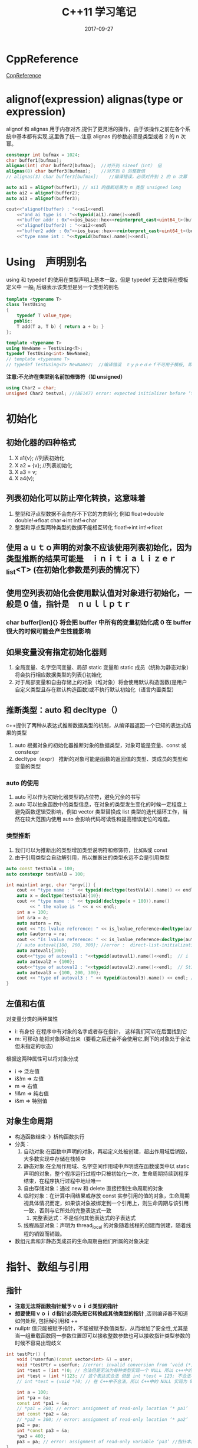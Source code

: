 #+TITLE: C++11 学习笔记
#+DATE: 2017-09-27
#+LAYOUT: post
#+TAGS: C++ C++11 cpp
#+CATEGORIES: C++


* CppReference
  [[http://en.cppreference.com/][CppReference]] 

* alignof(expression) alignas(type or expression)
   alignof 和 alignas 用于内存对齐,提供了更灵活的操作，由于该操作之前在各个系统中基本都有实现,这里做了统一.注意 alignas 的参数必须是类型或者 2 的 n 次幂。

#+BEGIN_SRC cpp
    constexpr int bufmax = 1024;
    char buffer1[bufmax];
    alignas(int) char buffer2[bufmax];  //对齐到 sizeof（int） 倍
    alignas(8) char buffer3[bufmax];    //对齐到 8 的整数倍
    // alignas(3) char buffer3[bufmax];    //编译错误，必须对齐到 2 的 n 次幂

    auto ai1 = alignof(buffer1); // ai1 的推断结果为 m 类型 unsigned long
    auto ai2 = alignof(buffer2);
    auto ai3 = alignof(buffer3);

    cout<<"alignof(buffer) : "<<ai1<<endl
        <<"and ai type is : "<<typeid(ai1).name()<<endl
        <<"buffer addr : 0x"<<ios_base::hex<<reinterpret_cast<uint64_t>(buffer1)<<endl
        <<"alignof(buffer2) : "<<ai2<<endl
        <<"buffer2 addr : 0x"<<ios_base::hex<<reinterpret_cast<uint64_t>(buffer2)<<endl
        <<"type name int : "<<typeid(bufmax).name()<<endl;
#+END_SRC

* Using　声明别名
   using 和 typedef 的使用在类型声明上基本一致，但是 typedef 无法使用在模板定义中
   一般_t 后缀表示该类型是另一个类型的别名

#+BEGIN_SRC cpp
template <typename T>
class TestUsing
{
    typedef T value_type;
   public:
    T add(T a, T b) { return a + b; }
};

template <typename T>
using NewName = TestUsing<T>;
typedef TestUsing<int> NewName2;
// template <typename T>
// typedef TestUsing<T> NewName2;  //编译错误　ｔｙｐｅｄｅｆ不可用于模板, 即定义出的新类型不能使模板。 
#+END_SRC

   *注意:不允许在类型别名前加修饰符（如 unsigned）*
   
#+BEGIN_SRC cpp
using Char2 = char;
unsigned Char2 testval; //(BE147) error: expected initializer before ‘testval’ 
#+END_SRC

* 初始化
** 初始化器的四种格式
   1. X a1{v}; //列表初始化
   2. X a2 = {v}; //列表初始化
   3. X a3 = v;
   4. X a4(v);
** 列表初始化可以防止窄化转换，这意味着
  1. 整型和浮点型数据不会向存不下它的方向转化 例如 float=>double double!=>float char=>int int!=>char
  2. 整型和浮点型两种类型的数据不能相互转化 float!=>int int!=>float
** 使用ａｕｔｏ声明的对象不应该使用列表初始化，因为类型推断的结果可能是　ｉｎｉｔｉａｌｉｚｅｒ_list<T> (在初始化参数是列表的情况下）
** 使用空列表初始化会使用默认值对对象进行初始化，一般是 0 值，指针是　ｎｕｌｌｐｔｒ
*** char buffer[len]{} 将会把 buffer 中所有的变量初始化成 0 在 buffer 很大的时候可能会产生性能影响
      
** 如果变量没有指定初始化器则
   1. 全局变量、名字空间变量、局部 static 变量和 static 成员（统称为静态对象）将会执行相应数据类型的列表{}初始化
   2. 对于局部变量和自由存储上的对象（堆对象）将会使用默认构造函数(是用户自定义类型且存在默认构造函数)或不执行默认初始化（语言内置类型）
       
** 推断类型：auto 和 decltype（）
   c++提供了两种从表达式推断数据类型的机制，从编译器返回一个已知的表达式结果的类型
   1. auto 根据对象的初始化器推断对象的数据类型，对象可能是变量、const 或 constexpr
   2. decltype（expr） 推断的对象可能是函数的返回值的类型、类成员的类型和变量的类型
       
*** auto 的使用
    1. auto 可以作为初始化器类型的占位符，避免冗余的书写
    2. auto 可以抽象函数中的类型信息，在对象的类型发生变化的时候一定程度上避免函数逻辑受影响，例如 vector 类型替换成 list 类型的迭代循环工作，当然在较大范围内使用 auto 会影响代码可读性和提高错误定位的难度。
*** 类型推断
     1. 我们可以为推断出的类型增加类型说明符和修饰符，比如&或 const
     2. 由于引用类型会自动解引用，所以推断出的类型永远不会是引用类型
       
#+BEGIN_SRC cpp
auto const testValA = 100;
auto constexpr testValB = 100;

int main(int argc, char *argv[]) {
    cout << "type name : " << typeid(decltype(testValA)).name() << endl;
    auto x = decltype(testValA){10};
    cout << "type name : " << typeid(decltype(x + 100)).name()
         << " the value is " << x << endl;
    int a = 100;
    int &ra = a;
    auto autora = ra;
    cout << "Is lvalue reference: " << is_lvalue_reference<decltype(autora)>::value << endl;
    auto &autorra = ra;
    cout << "Is lvalue reference: " << is_lvalue_reference<decltype(autorra)>::value << endl;
    // auto autoval{100, 200, 300}; //error :  direct-list-initialization of ‘auto’ requires exactly one element [-fpermissive]
    auto autoval1{100};
    cout<<"type of autoval1 : "<<typeid(autoval1).name()<<endl;  // i
    auto autoval2 = {100};
    cout<<"type of autoval2 : "<<typeid(autoval2).name()<<endl;  // St16initializer_listIiE
    auto autoval3 = {100, 200, 300};
    cout << "type of autoval3 : " << typeid(autoval3).name() << endl; // St16initializer_listIiE
}
#+END_SRC

** 左值和右值
   对变量分类的两种属性
   * i: 有身份 在程序中有对象的名字或者存在指针\引用指向该对象， 这样我们可以在后面找到它
   * m: 可移动 能把对象移动出来（要看之后还会不会使用它,剩下的对象处于合法但未指定的状态）
     

   根据这两种属性可以将对象分成
   * i => 泛左值
   * i&!m => 左值
   * m => 右值
   * !i&m => 纯右值
   * i&m => 特别值
   
** 对象生命周期
   * 构造函数结束-》析构函数执行
   * 分类：
     1. 自动对象:在函数中声明的对象，再起定义处被创建，超出作用域后销毁，大多数实现中存储在栈帧中
     2. 静态对象:在全局作用域、名字空间作用域中声明或在函数或类中以 static 声明的对象，整个程序运行过程中只被初始化一次，生命周期持续到程序结束，在程序执行过程中地址唯一
     3. 自由存储对象：通过 new 和 delete 直接控制生命周期的对象
     4. 临时对象：在计算中间结果或存放 const 实参引用的值的对象，生命周期视具体情况而定，如果该对象被绑定到一个引用上，则生命周期与该引用一致，否则与它所处的完整表达式一致
        1. 完整表达式：不是任何其他表达式的子表达式
     5. 线程局部对象：声明为 thread_local 的对象随着线程的创建而创建，随着线程的销毁而销毁。

   * 数组元素和非静态类成员的生命周期由他们所属的对象决定
   
* 指针、数组与引用
** 指针
  * *注意无法将函数指针赋予ｖｏｉｄ类型的指针*
  * *想要使用ｖｏｉｄ指针必须先把它转换成其他类型的指针* ,否则编译器不知道如何处理, 包括解引用和 ++
  * nullptr 值只能被赋予指针，不能被赋予数值类型，从而增加了安全性,尤其是当一组重载函数同一参数位置即可以接收整数参数也可以接收指针类型参数的时候不容易出现歧义
  
#+BEGIN_SRC cpp
int testPtr() {
    void (*userfun)(const vector<int> &) = user;
    void *testPtr = userfun; //error: invalid conversion from ‘void (*)(const std::vector<int>&)’ to ‘void*’ [-fpermissive]
    int *test = (int *)0; // 合法但是无法为每种类型实现一个 NULL 所以 c++中的指针实现为 0 或 0L
    int *test = (int *)123; // 这个表达式合法 但是 int *test = 123; 不合法不存在合理的类型转换 123 是整型字面量
    // int *test = (void *)0; // 在 C++中不合法，所以 C++中的 NULL 实现为 0 或 0L 但是 c 中的 NULL 实现为(void *)0
    
    int a = 100;
    int *pa = &a;
    const int *pa1 = &a;
    // *pa1 = 200; // error: assignment of read-only location ‘* pa1’  //指向的值是常量
    int const *pa2 = &a;
    // *pa2 = 300; // error: assignment of read-only location ‘* pa2’  //指向的值是常量
    pa2 = pa;
    int *const pa3 = &a;
    *pa3 = 400;
    pa3 = pa; // error: assignment of read-only variable ‘pa3’ //指针本身是常量
}    
#+END_SRC
** 数组
  * 申请非自由存储对象数组的时候数组的长度必须是常量表达式（否则编译器无法确定在栈上或者静态存储区上分配内存空间的大小）
  * 注意在作为参数传递数组的时候形参即使写成数组形式，实际上也会被转换成相应的指针，sizeof 的结果会有所不同，所以尽量避免使用数组类型的形参
  * 假设存在内置数组 a 和数组有效范围内的整数 j 则以下表达式等效
    * a[j] == *(&a[0]+j) == *(a+j) = *(j+a) = j[a]
    * 注意 j[a]
  
#+BEGIN_SRC cpp
int testArrayParam(uint8_t ta[100]) {
    cout<<"sizeof(ta) in fun:"<<sizeof(ta)<<" typeid(ta):"<<typeid(ta).name()<<endl;
    // sizeof(ta) in fun:8 typeid(ta):Ph
    return ta[0];
}
int main(int argc, char *argv[]) {
    uint8_t testArray[100];
    uint8_t testArray2[100];
    // testArray2 = testArray; // error: invalid array assignment
    // uint8_t &rtestArray[100] = testArray; // error: declaration of ‘rtestArray’ as array of references
    // uint8_t (&rtestArray)[] = testArray; // error: invalid initialization of reference of type ‘uint8_t (&)[] {aka unsigned char (&)[]}’ from expression of type ‘uint8_t [100] {aka unsigned char [100]}’
    uint8_t (&rtestArray)[100] = testArray;
    cout<<"sizeof(ta) in main:"<<sizeof(rtestArray)<<" typeid(ta):"<<typeid(rtestArray).name()<<endl;
    // sizeof(ta) in main:100 typeid(ta):A100_h
    testArrayParam(rtestArray);
    // uint32_t intArray[2] = {1, 2, 3}; // error: too many initializers for ‘uint32_t [2] {aka unsigned int [2]}’

    char testA[] = "abcd";
    3[testA] = 'f'; // 不要惊讶 合法。
    cout<<testA<<endl; // abcf

}

#+END_SRC

*** 指针数组和多维数组的小细节
    * 二维数组在函数参数传递的时候必须要附带一维的大小，否则编译器会报错。
    * 指针在进行二维索引的时候 p[x][y] 实际上是做 *(*(p+x)+y)操作，这也说明了为什么二维数组指针需要携带一维维度

#+BEGIN_SRC cpp
void testArray2(int (*pArray)[3]) { return ; }
void testArray3(int **pArray) { return; }
int testArray1() {
    int testPA1[] = {1, 2, 3};
    int testPA2[] = {4, 5, 6};
    int testPA3[] = {7, 8, 9};
    int *testPA[] = { testPA1, testPA2, testPA3 };

    int testAA[3][3] = {}
//hexo 这里貌似有注入 bug，这里不能写普通数组{1, 2, 3}, {4, 5, 6}, {7, 8, 9}; 
//这里数组间都插入了 4 个字节的缝隙，对齐到了 16 字节，不知道具体原因
    testArray2(testAA);
    // testArray3(testAA); // error: cannot convert ‘int (*)[3]’ to ‘int**’ for argument ‘1’ to ‘void testArray3(int**)’
    // testArray2(testPA); // error: cannot convert ‘int**’ to ‘int (*)[3]’ for argument ‘1’ to ‘void testArray2(int (*)[3])’
    testArray3(testPA);
}
#+END_SRC

#+BEGIN_SRC cpp
    int test[2][3];
    // int *p = test; // error: cannot convert ‘int (*)[3]’ to ‘int*’ in initialization
    // p[x][y] 执行的操作是 *(*(p+x)+y)
    int *p = test[0];
    p[3*1+2] = 1; // test[1][2]; // 对于二维数组也许这样是正确的打开方式, 明显容易出现歧义
#+END_SRC

#+BEGIN_SRC cpp
int testArray() {
    int testAA[3][3] = {};
    int testPA1[] = {1, 2, 3};
    int testPA2[] = {4, 5, 6};
    int testPA3[] = {7, 8, 9};
    int *testPA[] = { testPA1, testPA2, testPA3 };

    cout<<"dump testAA[i]"<<endl;
    for (int i = 0; i != 9; ++i)
        cout<<" i : "<<i<<" val : "<<testAA[i]<<endl;

    cout<<"dump testPA[i]"<<endl;
    for (int i = 0; i != 3; ++i)
        cout << "i : " << i << " val : " << testPA[i] << endl;
}
/*
dump testAA[i]
 i : 0 val : 0x7ffea9337120 
 i : 1 val : 0x7ffea933712c testAA + sizeof(int) * 3 * 1
 i : 2 val : 0x7ffea9337138
 i : 3 val : 0x7ffea9337144 //out of array
 i : 4 val : 0x7ffea9337150
 i : 5 val : 0x7ffea933715c
 i : 6 val : 0x7ffea9337168
 i : 7 val : 0x7ffea9337174
 i : 8 val : 0x7ffea9337180
dump testPA[i]
i : 0 val : 0x7ffea93370d0
i : 1 val : 0x7ffea93370e0
i : 2 val : 0x7ffea93370f0
*/
#+END_SRC

*** 字符串
**** 字面值
    一个很大的变化是字符串字面值在 C++11 中是 const char* 而且可能被存贮到了只读段，这意味这对字面值常量的修改会造成段错误。标准中使用 char*指针接收字面值常量会引发编译错误 gcc 实现中允许了这种操作.
   
 #+BEGIN_SRC cpp
 int testStr() {
     char *str = "test string"; // warning: ISO C++ forbids converting a string constant to ‘char*’ [-Wwrite-strings] 之前的版本是合法的 c++11 要求必须为 const char*
     str[2] = 'a';    // 这里在 gcc version 5.4.0 中崩溃了，应该是字符串字面值被存储到了只读存储区
     char strWritable[] = "test string"; //可修改 但是注意生命周期和上面的不同
 }
 #+END_SRC

**** 原始字符串
     由于一些类似正则表达式这样的需求，有时候需要频繁在字符串中插入\或者"，在这种情况下原本的字符串常量书写变得十分复杂，原始字符串可以在字面量中插入\和"等字符，而不做特殊解释,简化了相关字符串的输入，在需要输入诸如）"这样的字符串序列的时候可以在引号和括号间插入若干字符序列，起到构造字符串字面量的作用，如下面 rawStr2 所示。

 #+BEGIN_SRC cpp
 int testStr() {
     const char *rawStr = R"(abcx123\\ "")"; // 原始字符串，转移符和引号按正常字符打印可以插入换行
     const char *rawStr2 = R"*ab(abcx123\\ "")*ab"; // 这里需要注意 "(...)" 格式的原始字符串字面量要求前面的*ab 和后面的*ab 需要匹配，序列被插入到了引号和括号之间，以避免结束部分和字符串内容重叠 
 }
 #+END_SRC

**** 大字符
    * 前缀 L 表示宽字符字面值，通过 wchar_t 存储，但是编码格式依赖于编译器和具体环境

***** unicode 编码字符串常量
      * 类型
        1. u8 表示使用 unicode8 格式进行编码 (无法用于 u8''，因为可能存储不下？)
        2. u 表示使用 unicode16 格式进行编码
        3. U 表示使用 unicode32 格式进行编码
      * *注意*
        * 前缀 u 和 R 是有序且区分大小写的
        * 前缀 u 实际上已经透露了存储类型（char char16_t char32_t),所以无法同时使用 L 限定，而且使用的存储类型也不能和 wchar_t 混用
   
  #+BEGIN_SRC cpp
  int testStr() {
      const char *testc = "testc";
      const char *testu8 = u8"testu8";
      const char *testu8r = u8R"(testu8r)";
      // const char *testu = u"testu"; // error: cannot convert ‘const char16_t*’ to ‘const char*’ in initialization
      // const wchar_t *testu1 = u"testu"; // error: cannot convert ‘const char16_t*’ to ‘const wchar_t*’ in initialization
      const wchar_t *testw = L"testw";
      // const char16_t *testwc16 = testw; // error: cannot convert ‘const wchar_t*’ to ‘const char16_t*’ in initialization

      const char16_t *testu = u"testu";
      const char32_t *testU = U"testU";
      // const char16_t *testlu = Lu"testu"; // ‘Lu’ was not declared in this scope
      // const char16_t *testul = uL"testu"; // ‘uL’ was not declared in this scope
      const char16_t *testuR = uR"(testuR)";
  }
  #+END_SRC

** 引用
*** 引用的作用
    1. 不存在空引用或未初始化的引用，因此在代码中可以充当对象的别名，一直指向最开始初始化的那个对象 (非要有空值的话自定义 nullx 也可以 if（&r == &nullx）很反人类的用法）
    2. 语法形式和对象操作相同便于实现运算符重载 （避免了 &x+&y 这种诡异形式,本身的运算符重载定义也是语法错误, C++不允许对内置类型的运算符进行重载）
    3. 和指针一样存储地址，没有其他额外开销

#+BEGIN_SRC cpp
static TestOperator&& operator+(const TestOperator *a, const TestOperator *b) // error: ‘TestOperator&& operator+(const TestOperator*, const TestOperator*)’ must have an argument of class or enumerated type
{ return TestOperator(); }
static int operator+(int a, int b) { // error: ‘int operator+(int, int)’ must have an argument of class or enumerated type
    return a+b;
}

#+END_SRC       

*** 引用的分类
    | 类型          | 说明                   |
    |---------------+------------------------|
    | 左值引用      | 可以改变值的对象       |
    | 左值 const 引用 | 不可以改变值的对象     |
    | 右值引用      | 在使用后无需保留的对象 |
    |---------------+------------------------|

*** 左值引用
    * 引用不是对象，很多情况下没有任何存储空间分配
    * 不能创建引用数组
    * *提供给 T&的值必须是左值* ，提供给 const &T 的值不一定非得是左值，有时候不一定是 T 类型的值
    * 函数潜在的修改外部传入的引用值可读性比较差，应该尽量使用 const 引用，返回修改后的值或者在函数名中进行明确标注
    * 返回引用的函数可以用于赋值的左侧和右侧 比如 map 的索引运算符重载

#+BEGIN_SRC cpp
int testReference() {
    const int &a = 1.0; // 指向的临时变量的生命周期到引用的作用域结束
    // const int &a{1.0}; // error: narrowing conversion of ‘1.0e+0’ from ‘double’ to ‘int’ inside { } [-Wnarrowing]
    const int *p = &a;
    cout<<p<<endl;
}
#+END_SRC

*** 右值引用
    * 右值引用可以绑定到右值，但是不可以绑定到左值
    * 右值引用的主要意义在于指向临时对象，允许后续用户对其修改，并认为之后不在使用了。通过允许破坏性读取，来避免一些多余的拷贝操作，从而优化性能。
    * 由于右值引用使用过程中经常会有 static_cast<T&&>(x)这样的操作，所以标准库提供了简化函数 move（x）(因为只是为 x 穿件一个右值引用所以函数名 rval(x)可能更合适), move(x) = static_cast<T&&>(x) 

#+BEGIN_SRC cpp
string f() {}
int testReference2() {
    string var;
    string &r1{var};
    // string &r2{f()}; // error: invalid initialization of non-const reference of type ‘@#$’ from an rvalue of type ‘#$%#’
    // string &r3{"test_string"}; // error: invalid initialization of non-const reference of type ‘@#$’ from an rvalue of type ‘#$%#’

    // string &&rr1{var}; // error: cannot bind ‘#$%$’ lvalue to ‘$%#’
    string &&rr2{f()};
    string &&rr3{"test_string"};
    const string &&rr4{f()};
}
#+END_SRC

#+BEGIN_SRC cpp
// 新旧两种风格的 swap 比较
template<typename T>
void swap(T &a, T&b) {
    T tmp{a};
    a = b;
    b = tmp;
}

template<typename T>
void new_swap(T &a, T&b) {
    T tmp{static_cast<T&&>(a)};
    a = static_cast<T&&>(b); // 可以使用 a = move(b); 替代
    b = static_cast<T&&>(tmp);
}

void test() {
    // 要是想支持右值 swap 还需要对函数进行重载
    // new_swap(var,string("123")); // error: invalid initialization of non-const reference of type ‘@#$’ from an rvalue of type ‘@#$@’
}
#+END_SRC

*** 引用的引用
    引用的引用只可以通过 using 的别名结果获取或模板参数获取，而它实际的类型还是原始类型的引用类型，如 int&
    * using rr_i = int&&;
    * using lr_i = int&;
    * using rr_rr_i = rr_i&& => int &&
    * using lr_rr_i = rr_i&  => int &
    * using rr_lr_i = lr_i&& => int &
    * using lr_lr_i = lr_i&  => int &
    * 上述的规则是左值优先

* 结构体、枚举、联合
** 结构体
   * 成员在内存中的顺序一定和声明时候的顺序一致，但是大小却不一定一致（内存对齐）
   * 结构名从声明时出现开始就可以使用了，但是不可以构建对象，因为编译器无法确定其大小，可以声明他的指针,如链表节点的定义
   * 多个结构相互引用需要提前声明 struct List；
   * 为了兼容早期的 C 语言规定，C++允许在同一作用域内同时声明一个 struct 和非 struct，这时默认使用的是非 struct，当想引用 struct 的时候，需要使用 struct 关键字注明 class union enum 类似
   * struct 是一种特殊的 class，他的成员默认访问权限是 public
     
#+BEGIN_SRC cpp
struct TestStruct { int a; };
int TestStruct(struct TestStruct s) { return 0; }

int main(int argc, char *argv[]) {
    struct TestStruct s;
    TestStruct(s);
}
#+END_SRC

#+BEGIN_SRC cpp
struct TestStruct {
    int x; int y;
    TestStruct(int y,int x) : x(x), y(y) { }
};

int main(int argc, char *argv[]) {
    struct TestStruct s{1,2};
    cout<<"x:"<<s.x<<" y:"<<s.y<<endl; // x:2 y:1
}
#+END_SRC

*** 普通旧数据 POD（Plain Old Data)
    在一些底层或对性能要求比较高的模块中，我们更希望把对象当做纯数据来处理(内存中的连续序列),通常一些高级的语法工具(运行时多态，用户自定义拷贝语句)会让数据变得不纯粹，从而影响操作数据的效率，考虑执行一个拷贝 100 个元素的数组，需要对每个元素执行拷贝构造函数，对比 memcpy 可能只是一个移动机器指令。
**** 为了确保结构是 POD 的，对象应该满足一下条件
     1. 不具有复杂的布局（比如含有 vptr）
     2. 不具有非标准拷贝语义（用户自定义）
     3. 含有一个最普通的默认构造函数
     4. 本身是内置类型或是 POD 对象数组
**** POD 必须是属于下列类型的对象
     1. 标准布局类型
     2. 平凡可拷贝类型
     3. 具有平凡默认构造函数的类型
***** 平凡类型具有一下属性
      1. 一个平凡默认构造函数
      2. 平凡拷贝和移动操作
      * 当一个默认构造函数无须执行任何实际操作时，我们认为他是平凡的（使用=default 定义默认构造函数）
***** 一个类型 *不含有* 以下情况则是 *具有标准布局* 的
      1. 含有一个非标准布局的非 static 成员或基类
      2. 含有 virtual 函数
      3. 含有 virtual 基类
      4. 含有引用类型的成员
      5. 其中的非静态数据成员有多种访问修饰符
      6. 阻止了重要的布局优化
         1. 在多个基类中都含有非 static 数据成员
         2. 在派生类和基类中都含有非 static 数据成员
         3. 基类类型与第一个非 static 数据成员的类型相同
***** 除非在类型内包含非平凡的拷贝、移动操作或析构函数否则该类型就是 *平凡可拷贝类型*
***** 让拷贝移动析构函数变得不平凡的原因
      1. 这些操作是用户自定义的
      2. 这些操作所属的类含有 virtual 函数
      3. 这些操作所属的类含有 virtual 基类
      4. 这些操作所属的类含有非平凡的基类或者成员
         
**** 标准库 POD 类型的判断
     is_pod 是一个标准库类型属性谓词，定义在 type_traits 中通过它可以检验类型是否为 POD


#+BEGIN_SRC cpp
struct S0 {};
struct S1 {int a;};
struct S2 {int a; S2(int aa):a(aa){}}; // 不是默认构造函数
struct S3 {int a; S3(int aa):a(aa){} S3(){}}; //是ＰＯＤ 用户自定义默认构造函数
struct S4 {int a; S4(int aa):a(aa){} S4()=default;};
struct S5 {virtual void f();}; //虚函数
struct S6:S1{};
struct S7:S0{int b;};
struct S8:S1{int b;}; //不是ＰＯＤ数据既属于Ｓ１也属于Ｓ８
struct S9:S0,S1 {};
struct S10 {int a;int b; S10(int b,int a):a(a),b(b){}};
void S5::f() {}
template<typename T>
void PrintPODType() {
    if (is_pod<T>::value)
        cout<<typeid(T).name()<<" is POD"<<endl;
    else
        cout<<typeid(T).name()<<" is *NOT* POD"<<endl;
}

int main(int argc, char *argv[]) {
    PrintPODType<S0>();
    PrintPODType<S1>();
    PrintPODType<S2>();
    PrintPODType<S3>();
    PrintPODType<S4>();
    PrintPODType<S5>();
    PrintPODType<S6>();
    PrintPODType<S7>();
    PrintPODType<S8>();
    PrintPODType<S9>();
    PrintPODType<S10>();
}

/*
2S0 is POD
2S1 is POD
2S2 is *NOT* POD
2S3 is *NOT* POD // 判断错误？　还是说　Ｓ３不是ｐｏｄ？ 这种情况依赖实现？
2S4 is POD
2S5 is *NOT* POD
2S6 is POD
2S7 is POD
2S8 is *NOT* POD
2S9 is POD
3S10 is *NOT* POD
*/

#+END_SRC

*** 位域
    程序中可以通过位域限定成员变量使用的位数,从而提供了对外部布局成员变量命名的方法(比如ＶＭ中是否位脏页只占１个位，可以手动做位操作但是使用位域可以增强可读性)。
    关于位域需要注意一下几点
    1. 无法获取位域的地址
    2. 位域虽然可能节省了结构本身的内存占用，但是会显著增加操作它的二进制代码长度和时钟周期，位域本质是编译器生成的位逻辑运算
    3. 只可以使用整型和枚举类型声明位域
    4. 可以使用匿名位域占位
#+BEGIN_SRC cpp
struct PPN {
    unsigned int PFN : 22;
    int : 3;
    unsigned int CCA : 3;
    bool nonreachable : 1;
    bool dirty : 1;
    bool valid : 1;
    bool global : 1;
};

int main(int argc, char *argv[]) {
    PPN ppn{};
    ppn.dirty = 1;
}
/*
Dump of assembler code for function main(int, char**):
   0x000000000040354d <+0>:	push   %rbp
   0x000000000040354e <+1>:	mov    %rsp,%rbp
   0x0000000000403551 <+4>:	mov    %edi,-0x14(%rbp)
   0x0000000000403554 <+7>:	mov    %rsi,-0x20(%rbp)
=> 0x0000000000403558 <+11>:	movl   $0x0,-0x10(%rbp)
   0x000000000040355f <+18>:	movzbl -0xd(%rbp),%eax
   0x0000000000403563 <+22>:	or     $0x20,%eax
   0x0000000000403566 <+25>:	mov    %al,-0xd(%rbp)
   0x0000000000403569 <+28>:	mov    $0x0,%eax
   0x000000000040356e <+33>:	pop    %rbp
   0x000000000040356f <+34>:	retq   
End of assembler dump.
*/
#+END_SRC

** 联合体
   union 是一种特殊的结构体，所有的成员都分配在同一个地址上，一个 union 实际占用的大小和它的最大成员相同，自然同一时刻只能保存一个成员的值。
   union 有很多限制，因为比如复制的时候根本不知道该使用那个复制构造函数云云
   * *注意* 如果联合中包含了具有用户自定义析构函数等被 delete 掉的函数，需要在适当的时候显示调用
     例如
     1. 类内包含匿名联合其中包含 string s 对象，则在析构此类对象的时候考虑是否需要 s.~string();
     2. 上例类构造\设置对象的时候是否需要　ｎｅｗ(&s) string(); 显式执行 string 构造函数
*** union 的限制
    1. union 不能含有虚函数
    2. union 不能含有引用类型的成员
    3. union 不能含有基类
    4. 如果 union 的成员含有用户自定义的构造函数，拷贝操作、移动操作或者析构函数则此类函数对ｕｎｉｏｎ来说被ｄｅｌｅｔｅ掉了　ｕｎｉｏｎ类型的对象不能含有这些函数
    5. 在 union 的所有成员中,最多只能有一个成员包含类内初始化器
    6. union 不能作为其他类的基类
       
*** 匿名联合
    在类中声明没有名字的联合体会生成一个匿名连个对象，在类的其他成员函数中可以直接使用匿名联合对象内的字段。可以搭配枚举ｔａｇ来更安全的使用联合。
   
#+BEGIN_SRC cpp
union U1 {
    int a;
    const char *p{""};
    int test() {return this->a;}
};
int main(int argc, char *argv[]) {
    U1 u1;
    cout<<u1.test()<<endl; // 打印ｐ指向的地址
    // U1 u2{7}; //error: no matching function for call to ‘U1::U1(<brace-enclosed initializer list>)’
}
#+END_SRC

** 枚举
   有两种类型的枚举
*** enum class 它的枚举值名字位于 enum 的作用域内(枚举名字可以通过枚举名::来明确限定不会和其他枚举内的枚举名重复)，枚举值不会隐式的转换成其他类型。
    * 使用 static_cast<underlying_type<EnumType>::type>(type) 把枚举转化成整型操作更靠谱

 #+BEGIN_SRC cpp
 enum class Light: uint8_t;
 uint8_t ReadVal(Light &flag) {
     return static_cast<uint8_t>(flag);
 }
 enum class Light: uint8_t { Red, Green, Yellow };
 enum class Flag : uint8_t {
     Nil = 0,
     Red = 1,
     Yellow = 2,
     Blue = 4
 };
 constexpr Flag operator&(Flag var, Flag flag) { // if(f1 & Flag::Red) { //error: could not convert ‘operator&(f1, (Flag)1u)’ from ‘Flag’ to ‘bool’
     return static_cast<Flag>(static_cast<char>(var)&static_cast<char>(flag));
 }
 constexpr Flag operator|(Flag var, Flag flag) {
     return static_cast<Flag>(static_cast<char>(var)|static_cast<char>(flag));
 }
 int main(int argc, char *argv[]) {
     // Light s1 = 1; // error: cannot convert ‘int’ to ‘Light’ in initialization
     // uint8_t i1 = s1; // error: cannot convert ‘Light’ to ‘uint8_t {aka unsigned char}’ in initialization
     // uint8_t i2 = Light::Red; // error: cannot convert ‘Light’ to ‘uint8_t {aka unsigned char}’ in initialization
     // Light S2 = Red; // error: ‘Red’ was not declared in this scope
     Light S3 = Light::Red;
     // if (S3 == Flag::Red); // error: no match for ‘operator==’ (operand types are ‘Light’ and ‘Flag’)
     if (S3 == Light::Red);
     Flag f1 = Flag::Red | Flag::Blue;
     if((f1 & Flag::Red) != Flag::Nil) {
         cout<<"f1 has Red"<<endl;
     }
     switch(f1) { // warning: enumeration value ‘Blue’ not handled in switch [-Wswitch]
     case Flag::Red:
         cout<<"Red"<<endl;
     case Flag::Yellow:
         cout<<"Yellow"<<endl;
     case Flag::Red&Flag::Yellow:
         cout<<"Red&Yellow"<<endl;
     }
     Flag f2 {};
     cout<<"f2: "<<(int)static_cast<uint8_t>(f2)<<endl;
     f2 = static_cast<Flag>(1234); //超出范围
     cout<<"f2: "<<(int)static_cast<uint8_t>(f2)<<endl;
 }
 /*
 f1 has Red
 f2: 0
 f2: 210
 */

enum class AllocatorType { AllocatorX,AllocatorY };
void *operator new(size_t size, AllocatorType type) {
    cout<<"new allocator type : "<<static_cast<underlying_type<AllocatorType>::type>(type)<<endl; //underlying_type 这种方式更优雅
}
 #+END_SRC
*** plain enum 它的枚举值名字和枚举类型本身位于同一作用域，枚举值可以隐式的被转化成整数。
    *对于普通枚举类型，如果没有指定潜在类型，则无法先声明后定义*
    普通枚举可以匿名
#+BEGIN_SRC cpp
// enum TestEnum1;  // error: use of enum ‘TestEnum’ without previous declaration
// enum TestEnum1 { TestEnumA,TestEnumB };
enum class TestEnum2;
enum class TestEnum2 { TestEnumA,TestEnumB };
enum Light : uint8_t;
uint8_t ReadVal(Light &flag) {
    return static_cast<uint8_t>(flag);
}
enum Light: uint8_t { Red, Green, Yellow };
enum Flag : uint8_t {
    Nil = 0,
    // Red = 1, // error: redeclaration of ‘Red’
    FlagRed = 1,
    FlagYellow = 2, // error: redeclaration of ‘Yellow’
    Blue = 4
};
constexpr Flag operator&(Flag var, Flag flag) { // if(f1 & Flag::Red) { //error: could not convert ‘operator&(f1, (Flag)1u)’ from ‘Flag’ to ‘bool’
    return static_cast<Flag>(static_cast<char>(var)&static_cast<char>(flag));
}
constexpr Flag operator|(Flag var, Flag flag) {
    return static_cast<Flag>(static_cast<char>(var)|static_cast<char>(flag));
}
int main(int argc, char *argv[]) {
    // Light s1 = 1; // error: invalid conversion from ‘int’ to ‘Light’ [-fpermissive]
    Light s1;
    // s1 = 1; // error: invalid conversion from ‘int’ to ‘Light’ [-fpermissive]
    uint8_t i2 = Light::Red;
    Light S2 = Red;
    uint8_t i1 = S2;
    Light S3 = Light::Red;
    // if (S3 == Flag::Red); // error: ‘Red’ is not a member of ‘Flag’
    if (S3 == Light::Red);
    Flag f1 = Flag::FlagRed | Flag::Blue;
    if((f1 & Flag::FlagRed) != Flag::Nil) {
        cout<<"f1 has Red"<<endl;
    }
    switch(f1) { // warning: enumeration value ‘Blue’ not handled in switch [-Wswitch]
    case Flag::FlagRed:
        cout<<"Red"<<endl;
    case Flag::FlagYellow:
        cout<<"Yellow"<<endl;
    case Flag::FlagRed&Flag::FlagYellow:
        cout<<"Red&Yellow"<<endl;
    }
    Flag f2 {};
    cout<<"f2: "<<(int)static_cast<uint8_t>(f2)<<endl;
    f2 = static_cast<Flag>(1234); //超出范围
    cout<<"f2: "<<(int)static_cast<uint8_t>(f2)<<endl;
}

#+END_SRC

* 语句
  语句是Ｃ＋＋中的一个逻辑执行单元，一般以表达式＋分号构成，也包括{}块，声明和ｆｏｒ等执行流控制语句和 try 语句块
** 声明
   声明的同时执行初始化器，这也就意味着在声明变量的时候初始化可以写的很复杂,在函数内部，由于声明是一个普通的语句，意味着它可以在需要的时候才出现，很大程度减小了未初始化变量存在的可能性，对于常量的初始化这有跟大帮助，可以通过经过一系列计算的结果初始化它，这同时也增加了程序的局部性，可读性更好。
#+BEGIN_SRC cpp
class TestInit { public: TestInit() { cout<<"test init"<<endl; } };
int testinit() {
    TestInit testobj;
    return 1;
}
static int a = testinit(); //完全可以实现一个注册器
#+END_SRC

** 分支
   对于判断的条件表达式，算数类型和指针类型可以隐式转换成 bool 类型，enum class 不可以隐式转换

*** switch
    * case 标签中出现的表达式必须是整型或枚举类型的常量表达式，switch 中一个值只能被ｃａｓｅ标签使用一次。
    * default 语句一般用于异常情况的处理或者默认情况的处理，但是对于枚举，如果没有 default 标签，则编译器会检查 switch 对没有出现的标签进行警告，在未来可能会扩展枚举值的情况，这样的警告可能会比较有用，所以在 switch 枚举值的时候可以考虑避免使用ｄｅｆａｕｌｔ
    * case 内可以声明变量，但是不能初始化变量，除非使用{}语句块，在块内初始化

#+BEGIN_SRC cpp
constexpr int testconstfun(int v) {return v+1;}
int main(int argc, char *argv[]) {
    constexpr int testval = 2;
    int a = 1;
    switch (a)
    {
    case 1:
        cout<<"1"<<endl; break;
    case testval:
        cout<<"2"<<endl; break;
    case testconstfun(testval):
        cout<<"3"<<endl; break;
    // case testconstfun(testval): // error: duplicate case value
    //     cout<<"can not"<<endl; break;
    }
    
    // double d = 1.0;
    // switch (d) { // error: switch quantity not an integer
    // case 1.0: // error: could not convert ‘1.0e+0’ from ‘double’ to ‘<type error>’
    //         cout<<"1.0"<<endl; break;
    // }
    int x = 1;
    switch (x) {
    case 3:
        {
            int zz = 1;
        }
    case 1:
        int y;
        // int z = 1; // error: jump to case label [-fpermissive]  note:   crosses initialization of ‘int z’
    case 2:
        cout<<"Y:"<<y<<endl; //可以使用但是这个值是未初始化的。
    }
}
#+END_SRC

  * if 条件语句中声明的变量可以再ｉｆ和ｅｌｓｅ中使用
#+BEGIN_SRC cpp
int get_val(int a) {
    return a + 1;
}
int main(int argc, char *argv[]) {

    if (int a = get_val(1)) {
        cout<<"a in if: "<<a<<endl;
    } else {
        cout<<"a in else: "<<a<<endl;
    }
}
#+END_SRC

** 循环语句
   * for 初始化语句，要么是个声明语句，要么是个表达式语句（不能是{}或者另一个执行流控制语句等）。
*** 范围 for
    * for(T v:c) 可以理解成对于 c 中的每个 T 类型的 v 对象执行循环体, v 必须是个序列这意味着，要不 v 是内置数组类型，要不 v.begin()和 v.end()或者 begin（v）和 end（v）得到的是迭代器
    * 遍历方法的使用规则
      1. 优先尝试成员函数 begin()和 end（）
      2. 在外层作用域寻找 begin（）和 end（）成员
      3. 遍历错误
    * 对于内置数组 T v[N] 编译器使用 v 和 v+N 代替 begin 和 end
    * <iterator> 为所有内置数组和标准库容器提供了 begin(c)和 end(c) 当然我们可以自己定义 begin 和 end 以适应自定义容器
    * for(T &v:c) 使用引用遍历序列，可以修改序列内对象的值，或避免对象拷贝

#+BEGIN_SRC cpp
int main(int argc, char *argv[]) {
    vector<int> testvec{1,2,3,4,5,6,7,8,9};
    for(const int &v:testvec) {
        cout<<v<<endl;
    }
}
#+END_SRC

*** for 语句
   * for 的死循环可以用 for(;;) 无需 for(;true;) 似乎 while(true)更符合习惯
   * 以下三个循环等效
     
#+BEGIN_SRC cpp
int main(int argc, char *argv[]) {
    vector<int> testvec{1,2,3,4,5,6,7,8,9};
    cout<<"++++++++++1+++++++++++++"<<endl;
    for(const int &v:testvec) { cout<<v<<endl; }

    cout<<"++++++++++2+++++++++++++"<<endl;
    for(auto i = begin(testvec); i != end(testvec); ++i) { cout<<*i<<endl; }

    cout<<"++++++++++3+++++++++++++"<<endl;
    {
        auto i = begin(testvec);
        while (i != end(testvec))
        {
            cout << *i << endl;
            ++i;
        }
    }
}
#+END_SRC
*** 退出循环
    * 用于退出循环的语句有 break return throw goto 或者像 exit()这么间接的方式
    * break 用于跳出最内层循环或 switch
    * continue 语句用于跳转到本次循环的末尾，然后执行递增循环条件语句并检查循环条件

*** go 语句
    * go 标签的作用域是标签所处的函数，这意味着你可以跳进跳出块，但是限制是:
      1. 不能跳过初始化器
      2. 不能跳入异常处理程序
    * go 语句一个比较有意义的用法是跳出多层的循环语句，不需要逐层判断后逐层 break
      
* 表达式
  因为有些地域的键盘不容易输入&等符号或者一些程序员不喜欢的原因 C++11 增加了一组关键字代替他们

|--------+----|
| and    | && |
| and_eq | &= |
| bitand | &  |
| bitor  |    |
| compl  | -  |
| not    | !  |
| not_eq | != |
| or     |    |
| or_eq  |    |
| xor    | ^  |
| xor_eq | ^= |
|--------+----|

  * 在开始运算前，尺寸小于 int 型的运算对象(如 bool char)会先转换成 int 类型
  * 关系运算符(== <= 等)的结果是布尔类型
  * C++中 *并没有明确规定* 表达式中子表达式的求值顺序,并不能假定从左到右或是从右到左(|| && , 三个运算符明确了求值顺序 b=(a=2,a+1)结果一定是 3)
  * 注意函数调用中的逗号和逗号表达式的逗号是两回事儿
  * 对于接受左值运算对象的运算符来说，他的结果是一个表示该左值运算对象的左值 例如：
#+BEGIN_SRC cpp
void testopt2() {
    int x,y;
    int j = x = y;
    int *p = &++x;
    int *q = &(x++); //error: lvalue required as unary ‘&’ operand x++返回的是++之前的临时变量，不是左值
    int *p2 = &(x>y?x:y);
    int &r = (x<y)?x:1; //error: invalid initialization of non-const reference of type ‘int&’ from an rvalue of type ‘int’ 1 不是左值
}
#+END_SRC


** C++提供了两种与常量有关的概念
   * constexpr: 编译时求值 主要用于编译时求值，优化性能
   * const: 不一定在编译时求值在作用于内不改变其值 主要用于接口中规定不可修改的部分
     * 用常量表达式初始化的 const 可以用在常量表达式中。

*** constexpr 常量表达式
   使用在常量声明前,把常量存储在静态存储区，提高安全性。
   要求: 不能包含编译时未知的值，也不能具有其他副作用, 可以由整数 浮点 枚举 地址（const char*）构成，可以结合任何不会修改状态的运算符（比如 + ?: [] 但是= 和 ++是不可以的)
   作用:
   1. 明明常量使得代码易于维护
   2. 保护值不被修改
   3. C++要求数组的尺寸，case 标签 tmplate 值实参使用常量
   4. 嵌入式系统中只读存储器更廉价，
   5. 多线程中不存在竞争
   6. 提高性能

#+BEGIN_SRC cpp
constexpr int TestFun(int testval) {
    return testval * 2;
}

const int x = 7;
const string s = "asdf";
const int y = sqrt(x);

constexpr int TestVal = TestFun(2);
constexpr int xx = x;
// constexpr string ss = s; // error: constexpr variable cannot have non-literal type 'const string' (aka 'const basic_string<char>') //string 对象无法在编译期决定
// constexpr int yy = y; // error: constexpr variable 'yy' must be initialized by a constant expression // x 不是 constexpr

#+END_SRC

   * 使用在函数声明和定义前，制定常量表达式，在函数的所有参数均为常量表达式的时候函数返回一个常量表达式，如果参数非均为常量，则像普通函数一样工作避免了重复定义。 
   * 含有 constexpr 构造函数的类称为字面值常量类型，构造函数必须足够简单才能被声明成 constexpr，简单意味着，构造函数的函数体为空，且所有的成员都是用潜在的常量表达式初始化的。（或者干脆不提供构造函数，完全使用列表初始化）
   * 注意 constexpr 的成员函数同时是 const 的
   * 在使用 constexpr 的时候任何对象都无法改变值或者造成什么其他影响(编译时使用微型函数式语言)
      
#+BEGIN_SRC cpp
constexpr int isqrt_helper(int sq, int d, int a) { return sq <= a ? isqrt_helper(sq+d,d+2,a):d; }
constexpr int isqrt(int x) { return isqrt_helper(1,3,x)/2 - 1; }

struct Point {
    int x,y,z;
    constexpr Point (int px, int py) : x(px),y(py), z(0) { }
    // constexpr Point (int px, int py) : x(px),y(py) { } // error: member ‘Point::z’ must be initialized by mem-initializer in ‘constexpr’ constructor
    constexpr Point (int px, int py, int pz) : x(px),y(py),z(pz) { }
    constexpr Point up(int d) { return {x,y,z+d}; }
    constexpr Point move(int dx,int dy) { // There need not 'const'
        // this->x += 100; //error: assignment of member ‘Point::x’ in read-only object
        return {x+dx, y+dy, z};
    }
};

/* //或者这样也可以
struct Point {
    int x,y,z;
    constexpr Point up(int d) { return {x,y,z+d}; }
    constexpr Point move(int dx,int dy) { // There need not 'const'
        return {x+dx, y+dy, z};
    }
}; */

constexpr Point origo { 0, 0 };
constexpr int z = origo.x;
constexpr Point constarry[] = { origo,Point{1,1},Point{2,2},origo.move(1,2) };

int squareF(int x) { return x * x; }

constexpr int x = constarry[1].x;
// constexpr Point xy{1,squareF(4)}; // error: call to non-constexpr function ‘int squareF(int)’

constexpr int square(int x) { return x*x; }
constexpr int radial_distance(Point p) {
    return isqrt(square(p.x) + square(p.y) + square(p.z));
}

constexpr Point p1 {10,20,30};
constexpr Point p2 {p1.up(20)};
constexpr int dist = radial_distance(p2);

int main(int argc, char *argv[]) {
    const Point testpoint { 10,20,30 };
    testpoint.move(100,200);
}

#+END_SRC


** 隐式转型
   C++允许整数类型和浮点类型在表达式中混合使用，在可能的情况下值的类型会自动转化避免损失信息，但是有时候也会发生窄化类型转换
   
*** 整型提升转换规则
    1. 如果一个 char,signed char, unsigned char, short int 或 unsigned short int 类型的原数值可以被 int 类型表示,则转换成 int 类型，否则转换成 unsigned int
    2. char16_t,char32_t,wchar_t 或者 平凡枚举类型（enum）的值被转换成下列第一个可以表示他们潜在类型原数值的类型: int, unsigned int, long, unsigned long, unsigned long long
    3. 位域如果可以被一个 int 型表示则 转换成 int 型，否则尝试转换成 unsigned int 型，如果 unsigned int 也无法表示该位域,则不会对它进行整型提升。
    4. bool 类型转换成 int 类型,false 转换成 0,true 转换成 1
       
*** 类型转换
    * {}可以避免窄化类型转换
    * numeric_limits 可以确保截断以一种可以移植的方式进行
    * 如果窄化类型转换确实无法避免，可以使用 narrow_cast<>()
**** 整数类型转换
      * 如果被转换成无符号整型，则保留低位，高位被截断
      * 如果被转换成有符号整型，则结果依赖于实现如 signed char sc = 1023 结果可能是 127 或-1 (gcc 是-1)
**** 浮点数类型转换
      * 一个浮点值可以被转换成其他类型的浮点值，如果原值可以被完全目标类型表示,则结果和原值相同，如果原值在两个相邻的低精度目标值之间，则结果是他们之中的一个(gcc 是四舍五入)，否则结果未定义。
        
#+BEGIN_SRC cpp
    double testd = 0.1234567890123456;
    float testf = testd;
    cout<<setprecision(16)<<testd<<endl; // 0.1234567890123456
    cout<<setprecision(16)<<testf<<endl; // 0.1234567910432816 //这里从第 8 个有效数字开始被截断，四舍五入进了一位
    
    testd = 0.1234567810123456;
    testf = testd;
    cout<<setprecision(16)<<testd<<endl; // 0.1234567810123456
    cout<<setprecision(16)<<testf<<endl; // 0.123456783592701

    testd = 1E300;
    testf = testd;
    cout<<testd<<endl; // 1e+300
    cout<<testf<<endl; // inf
#+END_SRC

**** 指针和引用类型转换
    * 任何指向对象的指针都能隐式地转换成 void *
    * 指向派生类的指针/引用都能隐式的转换成指向其可访问的且明确无二意的基类
    * 指向函数的指针和指向成员的指针不能隐式的转换成 void *
    * 求值结果为 0 的常量表达式可以转换成任何类型的或指向成员的空指针
    * 最好直接使用 nullptr
    * T*可以隐式的转换成 const T*, T& 可以隐式的转换成 const T&
    * TODO 补充指向成员的指针转换规则

**** 布尔类型转换                    
     * bool 类型转换成 int 类型,false 转换成 0,true 转换成 1
     * 指针、整数、浮点数都能隐式的转换成 bool 类型。非 0 的值对应 true，0 值对应 false
     
**** 浮点数和整数相互转换
     * 浮点数向整数转换则丢弃小数部分，如果源值无法被目标类型表示，则行为未定义
     * 整数向浮点数转换都是合法的但是如果目标浮点数的精度无法表示源整数，则会丢失精度

#+BEGIN_SRC cpp

int main(int argc, char *argv[]) {                                                          
    int i = 1234567890;                                                                     
    float f = i;                                                                            
    cout<<"int "<<i<<" to float "<<f<<endl;                                                 
                                                                                            
    double d = 123456789012345;                                                             
    i = d;                                                                                  
    cout<<"double "<<d<<" to int "<<i<<endl;                                                
                                                                                            
    d = 0.123456789012345;                                                                  
    i = d;                                                                                  
    cout<<"double "<<d<<" to int "<<i<<endl;                                                
}                                                                                           

/*
test init
int 1234567890 to float 1234567936
double 123456789012345 to int -2147483648
double 0.123456789012345 to int 0
*/

#+END_SRC

**** 二元运算符的转化规则
     * 按照下面的顺序当出现两个对象其中一个是这个类型的时候另一个也转换成这个类型
     * long double > double > float 
     * 如果到 float 都没有则先对两个操作数进行整形提升去除掉 char short 枚举 位域 和 bool 类型, 然后按下面的规则统一类型
     * unsigned long int 和 long long int, 如果 long long int 能够表示所有 unsigned long int 的值的时候 转换成 long long int 否则转换成 unsigned long long int , 这个规则中所有的类型去掉一个 long 的时候同样适用
     * 之后按照下面的顺序
     * long > unsigned > int
     * 有符号的和无符号的就尽量别混着用


** new 和 delete 
   * new 和ｄｅｌｅｔｅ分配和释放对象,　new[]和 delete[]用于分配和释放数组
   * T *o = new T 和　T *o = new T()的区别，对于用户自定义类型，两者一样，对于内置类型，后者会把它初始成默认值(0)
#+BEGIN_SRC cpp

class TestA {                                                                                                                 
public:                                                                                                                       
    int a;                                                                                                                    
    TestA() : a{ }                                                                                                                         
};                                                                                                                            
int main(int argc, char *argv[]) {                                                                                            
    TestA *a = new TestA();                                                                                                   
    TestA *b = new TestA;                                                                                                     
                                                                                                                              
    int *d = new int();                                                                                                       
    int *c = new int;                                                                                                         
}                     

/*
Dump of assembler code for function main(int, char**):                                                                        
   0x0000000000405c3d <+0>: push   %rbp                                                                                       
   0x0000000000405c3e <+1>: mov    %rsp,%rbp                                                                                  
   0x0000000000405c41 <+4>: push   %rbx                                                                                       
   0x0000000000405c42 <+5>: sub    $0x38,%rsp                                                                                 
   0x0000000000405c46 <+9>: mov    %edi,-0x34(%rbp)                                                                           
   0x0000000000405c49 <+12>:  mov    %rsi,-0x40(%rbp)                                                                         
=> 0x0000000000405c4d <+16>:  mov    $0x4,%edi                                                                                
   0x0000000000405c52 <+21>:  callq  0x4042c0 <_Znwm@plt>                                                                     
   0x0000000000405c57 <+26>:  mov    %rax,%rbx                                                                                
   0x0000000000405c5a <+29>:  mov    %rbx,%rdi                                                                                
   0x0000000000405c5d <+32>:  callq  0x405efe <TestA::TestA()>                                                                
   0x0000000000405c62 <+37>:  mov    %rbx,-0x30(%rbp)                                                                         
   0x0000000000405c66 <+41>:  mov    $0x4,%edi                                                                                
   0x0000000000405c6b <+46>:  callq  0x4042c0 <_Znwm@plt>                                                                     
   0x0000000000405c70 <+51>:  mov    %rax,%rbx                                                                                
   0x0000000000405c73 <+54>:  mov    %rbx,%rdi                                                                                
   0x0000000000405c76 <+57>:  callq  0x405efe <TestA::TestA()>                                                                
   0x0000000000405c7b <+62>:  mov    %rbx,-0x28(%rbp)                                                                         
   0x0000000000405c7f <+66>:  mov    $0x4,%edi                                                                                
   0x0000000000405c84 <+71>:  callq  0x4042c0 <_Znwm@plt>                                                                     
   0x0000000000405c89 <+76>:  movl   $0x0,(%rax)   //=======> 注意这里                                                                           
   0x0000000000405c8f <+82>:  mov    %rax,-0x20(%rbp)                                                                         
   0x0000000000405c93 <+86>:  mov    $0x4,%edi                                                                                
   0x0000000000405c98 <+91>:  callq  0x4042c0 <_Znwm@plt>                                                                     
   0x0000000000405c9d <+96>:  mov    %rax,-0x18(%rbp)                                                                         
   0x0000000000405ca1 <+100>: mov    $0x0,%eax                                                                                
   0x0000000000405ca6 <+105>: add    $0x38,%rsp                                                                               
   0x0000000000405caa <+109>: pop    %rbx                                                                                     
   0x0000000000405cab <+110>: pop    %rbp                                                                                     
   0x0000000000405cac <+111>: retq                                                                                            
End of assembler dump.      
*/

#+END_SRC

** 重载 new(放置语法)
   * new 运算符可以通过 void* operator new(size_t s, ...);的方式进行重载，对象的大小的 new 运算符隐式计算的，所以返回的是 void 类型指针。调用的方式为 new（这里的内容被传到 size_t 后面当做形参),编译器根据常规的实参匹配规则确定哪个版本的 new 运算符函数将会被执行，但是每一个 operator new 函数都以 size_t 作为第一个实参, 头文件<new>中实现了 void*的重载版本，使用 void*指针指向的地址存储对象
   * 放置式 delete 即 void operator delete(void *p, ...) 在对象构建失败的时候被调用,调用的重载版本根据对象 new 的时候使用的版本进行匹配

#+BEGIN_SRC cpp

struct BadClass {
    BadClass() { throw std::runtime_error(""); }
};
enum class AllocatorType { AllocatorX,AllocatorY };
void *operator new(size_t size, AllocatorType type) {
    cout<<"new allocator type : "<<static_cast<underlying_type<AllocatorType>::type>(type)<<endl;
    return malloc(size);
}
void operator delete(void *p, AllocatorType type) {
    free(p);
}
int main(int argc, char *argv[]) {
    try {
        BadClass *a = new(AllocatorType::AllocatorY) BadClass; // 在对象 *构建失败* 的时候会根据 new 的重载类型匹配相应的 delete 重载版本
        // 这里因为构建失败(抛出了异常)所以调用了重载版本的 delete 具体见 http://en.cppreference.com/w/cpp/memory/new/operator_delete
    } catch (const std::exception &) { }
    int *i = new(AllocatorType::AllocatorY) int;
    delete i; //这里没有构建失败，所以不会调用 delete 的重载版本,这个时候使用 C++的默认 delete 函数中的分配器释放了 malloc 分配的指针，程序崩溃
}

#+END_SRC

   * nothrow(nothrow_t 的一个对象用于触发重载版本)的new和delete重载版本不会抛出异常
   * nothrow 只确保不抛出bad_alloc, 但是有可能抛出其他异常，比如在构造函数中出现的异常。

** 列表

   * 实现模型
     1. 如果{}列表被用作构造函数的实参，则其实现过程与使用（）列表相似，除非列表的元素以值传递的方式传递给构造函数，否则不会拷贝列表的元素
     2. 如果{}列表被用于初始化一个聚合体(数组或没有提供构造函数的类)的元素，则列表的每个元素分别初始化聚合体中的一个元素，除非列表的元素以值传递的方式传递给构造函数，否则不会拷贝列表的元素
     3. 如果{}列表被用于构建一个intializer_list对象，则列表的每个元素分别初始化initializer_list的底层数组的一个元素，通常情况下我们把元素从initializer_list拷贝到实际使用它们的地方

   * 列表初始化命名变量的两种表现形式
     1. 限定列表,部分情况可以作为表达式，限定为某种类型，如T{...}意思是创建一个T类型的对象，并用{...}初始化它
     2. 未限定的列表{...}，根据上下文确定, 注意 这里没有表明要创建的对象的类型, 所以他需要能够明确知道所用类型。使用上限于一下场景
        * 函数实参
        * 返回值
        * 赋值运算符 = += *=等
        * 下标 这个在 GCC里面不好使 规范里面 [[http://en.cppreference.com/w/cpp/language/list_initialization][这里提到了]] (9)这项

#+BEGIN_SRC cpp
int test_f(int a) { return a; }

int test_initializer() {
    int v {7};
    int v2 = {7};
    int testarray[5];
    // testarray[{1}]; // error: array subscript is not an integer
    v = {8};
    v += {99};
    // v = 7 + {10}; error: initializer list cannot be used on the right hand side of operator '+'
    test_f({100});
    return {11};
}
#+END_SRC

** lambda表达式


* 小细节
  * 抽象函数的调用需要使用指针或引用操作对象的主要原因是执行抽象任务的代码无法判断对象属于那个具体的实现，所以编译器对操作对象需要的空间大小一无所知，无法从栈上分配合理的空间。
  * 每个含有虚函数的类都含有自己的 vtbl 用于虚函数的调用，虚函数的调用会抽象成对 vtbl 指定索引的函数的调用。
  * 用 const 定义的常量必须在声明的时候初始化，因为后面无法再对其进行赋值
#+BEGIN_SRC cpp
    // const int a; // error: uninitialized const ‘a’ [-fpermissive]
#+END_SRC

